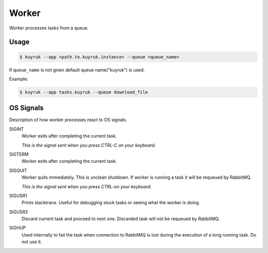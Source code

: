 Worker
======

Worker processes tasks from a queue.

Usage
-----

.. code-block:: shell

    $ kuyruk --app <path.to.kuyruk.instance> --queue <queue_name>

If ``queue_name`` is not given default queue name("kuyruk") is used.

Example:

.. code-block:: shell

    $ kuyruk --app tasks.kuyruk --queue download_file

OS Signals
----------

Description of how worker processes react to OS signals.

SIGINT
    Worker exits after completing the current task.

    *This is the signal sent when you press CTRL-C on your keyboard.*

SIGTERM
    Worker exits after completing the current task.

SIGQUIT
    Worker quits immediately. This is unclean shutdown.
    If worker is running a task it will be requeued by RabbitMQ.

    *This is the signal sent when you press CTRL-\ on your keyboard.*

SIGUSR1
    Prints stacktrace. Useful for debugging stuck tasks or seeing what the
    worker is doing.

SIGUSR2
    Discard current task and proceed to next one.
    Discarded task will not be requeued by RabbitMQ.

SIGHUP
    Used internally to fail the task when connection to RabbitMQ is
    lost during the execution of a long running task. Do not use it.
